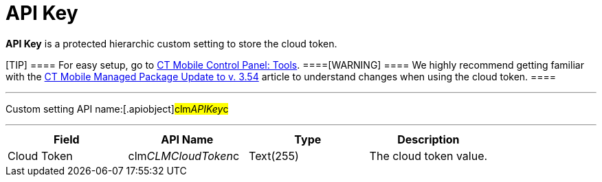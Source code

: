 = API Key

*API Key* is a protected hierarchic custom setting to store the cloud
token.

[TIP] ==== For easy setup, go to
xref:android/knowledge-base/configuration-guide/ct-mobile-control-panel/index.adoc-tools[CT Mobile Control Panel: Tools].
====[WARNING] ==== We highly recommend getting familiar with
the xref:android/ct-mobile-managed-package-update-to-v-3-54[CT Mobile
Managed Package Update to v. 3.54] article to understand changes when
using the cloud token. ====

'''''

Custom setting API name:[.apiobject]#clm__APIKey__c#

'''''

[cols=",,,",]
|===
|*Field* |*API Name* |*Type* |*Description*

|Cloud Token |[.apiobject]#clm__CLMCloudToken__c#
|Text(255) |The cloud token value.
|===
